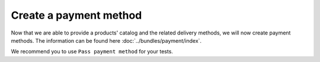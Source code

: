 =======================
Create a payment method
=======================
Now that we are able to provide a products' catalog and the related delivery methods, we will now create payment methods. The information can be found here :doc:`../bundles/payment/index`.

We recommend you to use ``Pass payment method`` for your tests.